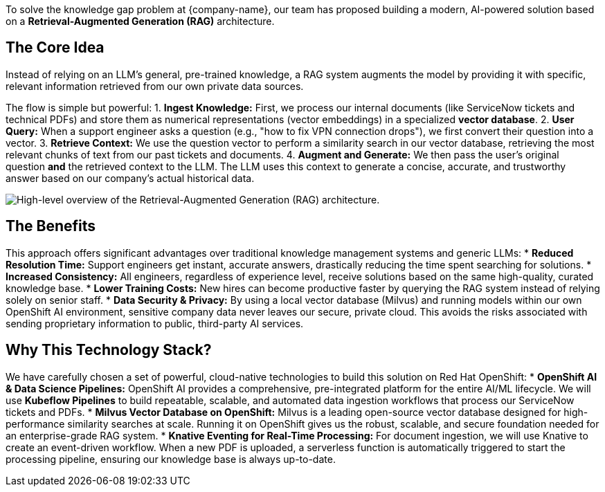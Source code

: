 To solve the knowledge gap problem at {company-name}, our team has proposed building a modern, AI-powered solution based on a **Retrieval-Augmented Generation (RAG)** architecture.

== The Core Idea
:slide:

Instead of relying on an LLM's general, pre-trained knowledge, a RAG system augments the model by providing it with specific, relevant information retrieved from our own private data sources.

The flow is simple but powerful:
1.  **Ingest Knowledge:** First, we process our internal documents (like ServiceNow tickets and technical PDFs) and store them as numerical representations (vector embeddings) in a specialized **vector database**.
2.  **User Query:** When a support engineer asks a question (e.g., "how to fix VPN connection drops"), we first convert their question into a vector.
3.  **Retrieve Context:** We use the question vector to perform a similarity search in our vector database, retrieving the most relevant chunks of text from our past tickets and documents.
4.  **Augment and Generate:** We then pass the user's original question *and* the retrieved context to the LLM. The LLM uses this context to generate a concise, accurate, and trustworthy answer based on our company's actual historical data.

[.bordershadow]
image::01/rag-architecture-overview.png[High-level overview of the Retrieval-Augmented Generation (RAG) architecture.]

== The Benefits

This approach offers significant advantages over traditional knowledge management systems and generic LLMs:
* **Reduced Resolution Time:** Support engineers get instant, accurate answers, drastically reducing the time spent searching for solutions.
* **Increased Consistency:** All engineers, regardless of experience level, receive solutions based on the same high-quality, curated knowledge base.
* **Lower Training Costs:** New hires can become productive faster by querying the RAG system instead of relying solely on senior staff.
* **Data Security & Privacy:** By using a local vector database (Milvus) and running models within our own OpenShift AI environment, sensitive company data never leaves our secure, private cloud. This avoids the risks associated with sending proprietary information to public, third-party AI services.

== Why This Technology Stack?

We have carefully chosen a set of powerful, cloud-native technologies to build this solution on Red Hat OpenShift:
* **OpenShift AI & Data Science Pipelines:** OpenShift AI provides a comprehensive, pre-integrated platform for the entire AI/ML lifecycle. We will use **Kubeflow Pipelines** to build repeatable, scalable, and automated data ingestion workflows that process our ServiceNow tickets and PDFs.
* **Milvus Vector Database on OpenShift:** Milvus is a leading open-source vector database designed for high-performance similarity searches at scale. Running it on OpenShift gives us the robust, scalable, and secure foundation needed for an enterprise-grade RAG system.
* **Knative Eventing for Real-Time Processing:** For document ingestion, we will use Knative to create an event-driven workflow. When a new PDF is uploaded, a serverless function is automatically triggered to start the processing pipeline, ensuring our knowledge base is always up-to-date.